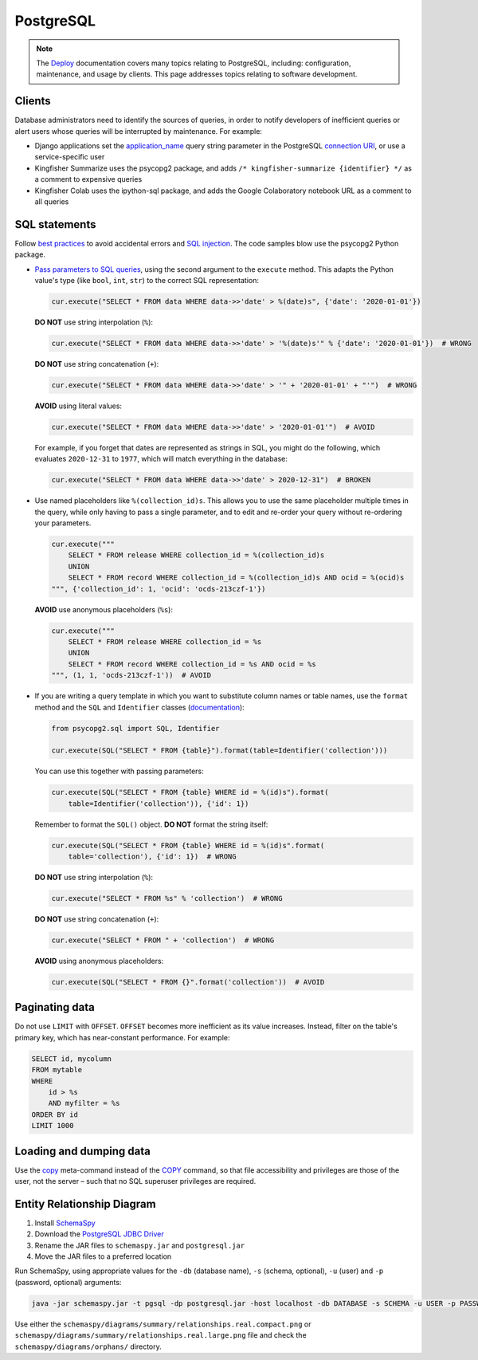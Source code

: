 PostgreSQL
==========

.. note::

   The `Deploy <https://ocdsdeploy.readthedocs.io/en/latest/index.html>`__ documentation covers many topics relating to PostgreSQL, including: configuration, maintenance, and usage by clients. This page addresses topics relating to software development.

Clients
-------

Database administrators need to identify the sources of queries, in order to notify developers of inefficient queries or alert users whose queries will be interrupted by maintenance. For example:

-  Django applications set the `application_name <https://www.postgresql.org/docs/current/runtime-config-logging.html#GUC-APPLICATION-NAME>`__ query string parameter in the PostgreSQL `connection URI <https://www.postgresql.org/docs/11/libpq-connect.html#id-1.7.3.8.3.6>`__, or use a service-specific user
-  Kingfisher Summarize uses the psycopg2 package, and adds ``/* kingfisher-summarize {identifier} */`` as a comment to expensive queries
-  Kingfisher Colab uses the ipython-sql package, and adds the Google Colaboratory notebook URL as a comment to all queries

SQL statements
--------------

Follow `best practices <https://www.psycopg.org/docs/usage.html#sql-injection>`__ to avoid accidental errors and `SQL injection <https://en.wikipedia.org/wiki/SQL_injection>`__. The code samples blow use the psycopg2 Python package.

-  `Pass parameters to SQL queries <https://www.psycopg.org/docs/usage.html#passing-parameters-to-sql-queries>`__, using the second argument to the ``execute`` method. This adapts the Python value's type (like ``bool``, ``int``, ``str``) to the correct SQL representation:

   .. code-block:: python

      cur.execute("SELECT * FROM data WHERE data->>'date' > %(date)s", {'date': '2020-01-01'})

   **DO NOT** use string interpolation (``%``):

   .. code-block:: python

      cur.execute("SELECT * FROM data WHERE data->>'date' > '%(date)s'" % {'date': '2020-01-01'})  # WRONG

   **DO NOT** use string concatenation (``+``):

   .. code-block:: python

      cur.execute("SELECT * FROM data WHERE data->>'date' > '" + '2020-01-01' + "'")  # WRONG

   **AVOID** using literal values:

   .. code-block:: python

      cur.execute("SELECT * FROM data WHERE data->>'date' > '2020-01-01'")  # AVOID

   For example, if you forget that dates are represented as strings in SQL, you might do the following, which evaluates ``2020-12-31`` to ``1977``, which will match everything in the database:

   .. code-block:: python

      cur.execute("SELECT * FROM data WHERE data->>'date' > 2020-12-31")  # BROKEN

-  Use named placeholders like ``%(collection_id)s``. This allows you to use the same placeholder multiple times in the query, while only having to pass a single parameter, and to edit and re-order your query without re-ordering your parameters.

   .. code-block:: python

      cur.execute("""
          SELECT * FROM release WHERE collection_id = %(collection_id)s
          UNION
          SELECT * FROM record WHERE collection_id = %(collection_id)s AND ocid = %(ocid)s
      """, {'collection_id': 1, 'ocid': 'ocds-213czf-1'})

   **AVOID** use anonymous placeholders (``%s``):

   .. code-block:: python

      cur.execute("""
          SELECT * FROM release WHERE collection_id = %s
          UNION
          SELECT * FROM record WHERE collection_id = %s AND ocid = %s
      """, (1, 1, 'ocds-213czf-1'))  # AVOID

-  If you are writing a query template in which you want to substitute column names or table names, use the ``format`` method and the ``SQL`` and ``Identifier`` classes (`documentation <https://www.psycopg.org/docs/sql.html>`__):

   .. code-block:: python

      from psycopg2.sql import SQL, Identifier

      cur.execute(SQL("SELECT * FROM {table}").format(table=Identifier('collection')))

   You can use this together with passing parameters:

   .. code-block:: python

      cur.execute(SQL("SELECT * FROM {table} WHERE id = %(id)s").format(
          table=Identifier('collection')), {'id': 1})

   Remember to format the ``SQL()`` object. **DO NOT** format the string itself:

   .. code-block:: python

      cur.execute(SQL("SELECT * FROM {table} WHERE id = %(id)s".format(
          table='collection'), {'id': 1})  # WRONG

   **DO NOT** use string interpolation (``%``):

   .. code-block:: python

      cur.execute("SELECT * FROM %s" % 'collection')  # WRONG

   **DO NOT** use string concatenation (``+``):

   .. code-block:: python

      cur.execute("SELECT * FROM " + 'collection')  # WRONG

   **AVOID** using anonymous placeholders:

   .. code-block:: python

      cur.execute(SQL("SELECT * FROM {}".format('collection'))  # AVOID

Paginating data
---------------

Do not use ``LIMIT`` with ``OFFSET``. ``OFFSET`` becomes more inefficient as its value increases. Instead, filter on the table's primary key, which has near-constant performance. For example:

.. code-block:: sql

   SELECT id, mycolumn
   FROM mytable
   WHERE
       id > %s
       AND myfilter = %s
   ORDER BY id
   LIMIT 1000

Loading and dumping data
------------------------

Use the `\copy <https://www.postgresql.org/docs/13/app-psql.html#APP-PSQL-META-COMMANDS-COPY>`__ meta-command instead of the `COPY <https://www.postgresql.org/docs/13/sql-copy.html>`__ command, so that file accessibility and privileges are those of the user, not the server – such that no SQL superuser privileges are required.

.. _postgresql-erd:

Entity Relationship Diagram
---------------------------

#. Install `SchemaSpy <https://schemaspy.readthedocs.io/en/latest/installation.html>`__
#. Download the `PostgreSQL JDBC Driver <https://jdbc.postgresql.org/>`__
#. Rename the JAR files to ``schemaspy.jar`` and ``postgresql.jar``
#. Move the JAR files to a preferred location

Run SchemaSpy, using appropriate values for the ``-db`` (database name), ``-s`` (schema, optional), ``-u`` (user) and ``-p`` (password, optional) arguments:

.. code-block:: bash

   java -jar schemaspy.jar -t pgsql -dp postgresql.jar -host localhost -db DATABASE -s SCHEMA -u USER -p PASSWORD -o schemaspy -norows

Use either the ``schemaspy/diagrams/summary/relationships.real.compact.png`` or ``schemaspy/diagrams/summary/relationships.real.large.png`` file and check the ``schemaspy/diagrams/orphans/`` directory.
